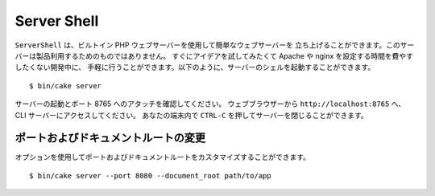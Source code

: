 Server Shell
############

``ServerShell`` は、ビルトイン PHP ウェブサーバーを使用して簡単なウェブサーバーを
立ち上げることができます。このサーバーは製品利用するためのものではありません。
すぐにアイデアを試してみたくて Apache や nginx を設定する時間を費やすしたくない開発中に、
手軽に行うことができます。以下のように、サーバーのシェルを起動することができます。 ::

    $ bin/cake server

サーバーの起動とポート 8765 へのアタッチを確認してください。
ウェブブラウザーから ``http://localhost:8765`` へ、 CLI サーバーにアクセスしてください。
あなたの端末内で ``CTRL-C`` を押してサーバーを閉じることができます。

ポートおよびドキュメントルートの変更
====================================

オプションを使用してポートおよびドキュメントルートをカスタマイズすることができます。 ::

    $ bin/cake server --port 8080 --document_root path/to/app

